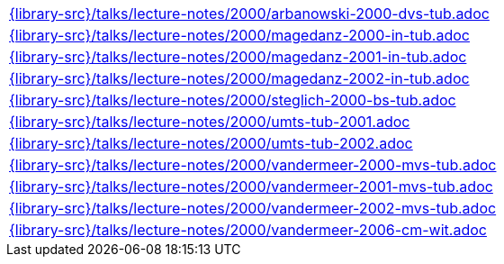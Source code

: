 //
// This file was generated by SKB-Dashboard, task 'lib-yaml2src'
// - on Wednesday November  7 at 08:42:48
// - skb-dashboard: https://www.github.com/vdmeer/skb-dashboard
//

[cols="a", grid=rows, frame=none, %autowidth.stretch]
|===
|include::{library-src}/talks/lecture-notes/2000/arbanowski-2000-dvs-tub.adoc[]
|include::{library-src}/talks/lecture-notes/2000/magedanz-2000-in-tub.adoc[]
|include::{library-src}/talks/lecture-notes/2000/magedanz-2001-in-tub.adoc[]
|include::{library-src}/talks/lecture-notes/2000/magedanz-2002-in-tub.adoc[]
|include::{library-src}/talks/lecture-notes/2000/steglich-2000-bs-tub.adoc[]
|include::{library-src}/talks/lecture-notes/2000/umts-tub-2001.adoc[]
|include::{library-src}/talks/lecture-notes/2000/umts-tub-2002.adoc[]
|include::{library-src}/talks/lecture-notes/2000/vandermeer-2000-mvs-tub.adoc[]
|include::{library-src}/talks/lecture-notes/2000/vandermeer-2001-mvs-tub.adoc[]
|include::{library-src}/talks/lecture-notes/2000/vandermeer-2002-mvs-tub.adoc[]
|include::{library-src}/talks/lecture-notes/2000/vandermeer-2006-cm-wit.adoc[]
|===


